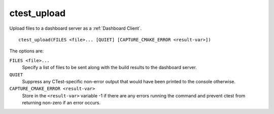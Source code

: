 ctest_upload
------------

Upload files to a dashboard server as a :ref:`Dashboard Client`.

::

  ctest_upload(FILES <file>... [QUIET] [CAPTURE_CMAKE_ERROR <result-var>])

The options are:

``FILES <file>...``
  Specify a list of files to be sent along with the build results to the
  dashboard server.

``QUIET``
  .. versionadded:: 3.3

  Suppress any CTest-specific non-error output that would have been
  printed to the console otherwise.

``CAPTURE_CMAKE_ERROR <result-var>``
  .. versionadded:: 3.7

  Store in the ``<result-var>`` variable -1 if there are any errors running
  the command and prevent ctest from returning non-zero if an error occurs.
